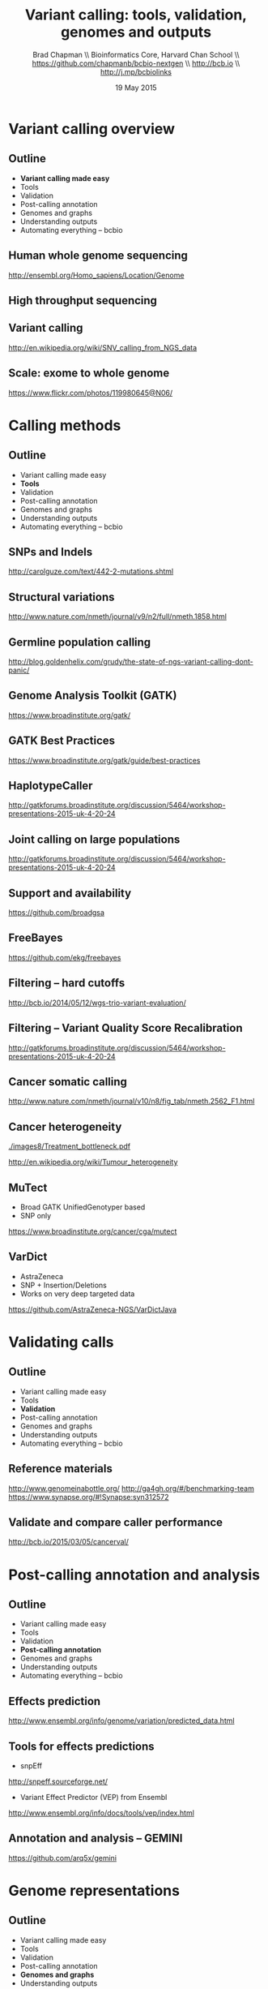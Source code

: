 #+title: Variant calling: tools, validation, genomes and outputs
#+author: Brad Chapman \\ Bioinformatics Core, Harvard Chan School \\ https://github.com/chapmanb/bcbio-nextgen \\ http://bcb.io \\ http://j.mp/bcbiolinks
#+date: 19 May 2015

#+OPTIONS: toc:nil H:2

#+startup: beamer
#+LaTeX_CLASS: beamer
#+latex_header: \usepackage{url}
#+latex_header: \usepackage{hyperref}
#+latex_header: \hypersetup{colorlinks=true}
#+BEAMER_THEME: default
#+BEAMER_COLOR_THEME: seahorse
#+BEAMER_INNER_THEME: rectangles

* Variant calling overview

** Outline

\Large
- \textbf{Variant calling made easy}
- Tools
- Validation
- Post-calling annotation
- Genomes and graphs
- Understanding outputs
- Automating everything -- bcbio

** Human whole genome sequencing

[[./images5/human_genome.png]]

\footnotesize
http://ensembl.org/Homo_sapiens/Location/Genome
\normalsize

** High throughput sequencing

[[./images5/reads.png]]

** Variant calling

[[./images5/SNV_calling.png]]

\footnotesize
http://en.wikipedia.org/wiki/SNV_calling_from_NGS_data
\normalsize

** Scale: exome to whole genome

[[./images5/exome_proportion.png]]

\footnotesize
https://www.flickr.com/photos/119980645@N06/
\normalsize

* Calling methods

** Outline

\Large
- Variant calling made easy
- \textbf{Tools}
- Validation
- Post-calling annotation
- Genomes and graphs
- Understanding outputs
- Automating everything -- bcbio

** SNPs and Indels

[[./images8/mutations.png]]

http://carolguze.com/text/442-2-mutations.shtml

** Structural variations

#+BEGIN_CENTER
#+ATTR_LATEX: :width .55\textwidth
[[./images8/svs.jpg]]
#+END_CENTER

\footnotesize
http://www.nature.com/nmeth/journal/v9/n2/full/nmeth.1858.html

** Germline population calling

#+ATTR_LATEX: :width .8\textwidth
[[./images8/Utah-Pedigree-1463-with-NA12878.png]]

\tiny
http://blog.goldenhelix.com/grudy/the-state-of-ngs-variant-calling-dont-panic/
\normalsize

** Genome Analysis Toolkit (GATK)

[[./images8/gatk.png]]

\vspace{0.5cm}

https://www.broadinstitute.org/gatk/

** GATK Best Practices

[[./images8/gatk-bp.png]]

\small
https://www.broadinstitute.org/gatk/guide/best-practices
\normalsize

** HaplotypeCaller

[[./images8/gatk-hc.png]]

\tiny
http://gatkforums.broadinstitute.org/discussion/5464/workshop-presentations-2015-uk-4-20-24
\normal

** Joint calling on large populations

[[./images8/gatk-joint.png]]

\tiny
http://gatkforums.broadinstitute.org/discussion/5464/workshop-presentations-2015-uk-4-20-24
\normal

** Support and availability

#+BEGIN_CENTER
[[./images8/gatk-license.png]]
#+END_CENTER

\vspace{0.5cm}

https://github.com/broadgsa

** FreeBayes

[[./images8/freebayes.png]]

https://github.com/ekg/freebayes

** Filtering -- hard cutoffs

[[./images8/hard-filters.png]]

\vspace{1cm}

http://bcb.io/2014/05/12/wgs-trio-variant-evaluation/

** Filtering -- Variant Quality Score Recalibration

#+ATTR_LATEX: :width .9\textwidth
[[./images8/gatk-vqsr.png]]

\tiny
http://gatkforums.broadinstitute.org/discussion/5464/workshop-presentations-2015-uk-4-20-24
\normal

** Cancer somatic calling

[[./images8/cancer-somatic.png]]

\vspace{0.5cm}
\scriptsize
http://www.nature.com/nmeth/journal/v10/n8/fig_tab/nmeth.2562_F1.html
\normalsize

** Cancer heterogeneity

[[./images8/Treatment_bottleneck.pdf]]

\small
http://en.wikipedia.org/wiki/Tumour_heterogeneity
\normalsize

** MuTect

\Large
- Broad GATK UnifiedGenotyper based
- SNP only

\vspace{1cm}
\small
https://www.broadinstitute.org/cancer/cga/mutect
\normalsize

** VarDict

\Large
- AstraZeneca
- SNP + Insertion/Deletions
- Works on very deep targeted data

\vspace{1cm}
\small
https://github.com/AstraZeneca-NGS/VarDictJava
\normalsize

* Validating calls

** Outline

\Large
- Variant calling made easy
- Tools
- \textbf{Validation}
- Post-calling annotation
- Genomes and graphs
- Understanding outputs
- Automating everything -- bcbio

** Reference materials

#+BEGIN_CENTER
#+ATTR_LATEX: :width .5\textwidth
[[./images/giab.png]]

#+ATTR_LATEX: :width .7\textwidth
[[./images7/ga4gh.png]]

#+ATTR_LATEX: :width .9\textwidth
[[./images7/dream_challenge.png]]

[[http://www.genomeinabottle.org/]]
http://ga4gh.org/#/benchmarking-team
https://www.synapse.org/#!Synapse:syn312572
#+END_CENTER

** Validate and compare caller performance

#+BEGIN_CENTER
#+ATTR_LATEX: :width 1.0\textwidth
[[./images7/cancer_validate.png]]
#+END_CENTER

http://bcb.io/2015/03/05/cancerval/


* Post-calling annotation and analysis

** Outline

\Large
- Variant calling made easy
- Tools
- Validation
- \textbf{Post-calling annotation}
- Genomes and graphs
- Understanding outputs
- Automating everything -- bcbio

** Effects prediction

#+ATTR_LATEX: :width 1.1\textwidth
[[./images8/vep-consequences.jpg]]

\scriptsize
http://www.ensembl.org/info/genome/variation/predicted_data.html

** Tools for effects predictions

\Large
- snpEff

\small
http://snpeff.sourceforge.net/

\vspace{0.5cm}

\Large
- Variant Effect Predictor (VEP) from Ensembl

\small
http://www.ensembl.org/info/docs/tools/vep/index.html

** Annotation and analysis -- GEMINI

[[./images7/gemini_overview.png]]

\small
https://github.com/arq5x/gemini
\normalsize

* Genome representations

** Outline

\Large
- Variant calling made easy
- Tools
- Validation
- Post-calling annotation
- \textbf{Genomes and graphs}
- Understanding outputs
- Automating everything -- bcbio

** Currently: GRCh37/hg19

#+ATTR_LATEX: :width .9\textwidth
[[./images8/GRCh37.jpg]]

\small
http://www.ncbi.nlm.nih.gov/books/NBK153600/?report=reader

** GRCh38 -- graph based, many more alternative loci

#+ATTR_LATEX: :width .9\textwidth
[[./images8/GRCh38.jpg]]

\footnotesize
http://www.slideshare.net/GenomeRef/transitioning-to-grch38

** GRCh38 -- advantage for variant calling

#+ATTR_LATEX: :width .9\textwidth
[[./images8/GRCh38-advantages.jpg]]

\footnotesize
http://www.slideshare.net/GenomeRef/transitioning-to-grch38

** Major histocompatibility complex (MHC) -- HLAs

[[./images8/MHC.png]]

\small
\vspace{1cm}
http://www.ebi.ac.uk/ipd/imgt/hla/ \\
\scriptsize
http://sciscogenetics.com/technology/human-leukocyte-antigen-complex/

** Alignment: bwa alternative allele support

#+ATTR_LATEX: :width .9\textwidth
[[./images8/bwa-alts.png]]

\small
https://github.com/lh3/bwa/blob/master/README-alt.md

** Genome graphs and variation

#+ATTR_LATEX: :width .9\textwidth
[[./images8/discovar-graphs.jpg]]

\footnotesize
http://www.nature.com/ng/journal/v46/n12/fig_tab/ng.3121_SF6.html
\normalsize

** vg -- tools for working with variant graphs

#+BEGIN_CENTER
#+ATTR_LATEX: :width .5\textwidth
[[./images8/vg-graphs.png]]
#+END_CENTER

\tiny
https://docs.google.com/presentation/d/1bbl2zY4qWQ0yYBHhoVuXb79HdgajRotIUa_VEn3kTpI
\normalsize

* Understanding outputs

** Outline

\Large
- Variant calling made easy
- Tools
- Validation
- Post-calling annotation
- Genomes and graphs
- \textbf{Understanding outputs}
- Automating everything -- bcbio

** VCF -- overview

#+ATTR_LATEX: :width 1.05\textwidth
[[./images8/vcf-overview.png]]

http://vcftools.sourceforge.net/VCF-poster.pdf

** VCF -- representations

[[./images8/vcf-representation.png]]

http://vcftools.sourceforge.net/VCF-poster.pdf

** Learning to read VCFs

\Large
- Step by step guide from Broad
\small
https://www.broadinstitute.org/gatk/guide/article?id=1268

\vspace{0.5cm}
\Large
- Specification
\small
http://samtools.github.io/hts-specs/

* bcbio
** Outline

\Large
- Variant calling made easy
- Tools
- Validation
- Post-calling annotation
- Genomes and graphs
- Understanding outputs
- \textbf{Automating everything -- bcbio}

** White box software

[[./images5/clear_box.jpg]]

** Overview

#+ATTR_LATEX: :width 1.0\textwidth
[[./images3/bcbio_nextgen_highlevel.png]]

\vspace{1cm}
https://github.com/chapmanb/bcbio-nextgen

** Uses

\Large
- Aligners: bwa-mem, novoalign, bowtie2
- Variantion: FreeBayes, GATK, VarDict, MuTecT, Scalpel, SnpEff, VEP, GEMINI,
  Lumpy, Delly, CNVkit
- RNA-seq: Tophat, STAR, cufflinks, HTSeq
- Quality control: fastqc, bamtools, RNA-SeQC
- Manipulation: bedtools, bcftools, biobambam, sambamba, samblaster, samtools,
  vcflib, vt
\normalsize

** Provides

\Large
- Community -- collected set of expertise
- Validation -- outputs + automated evaluation
- Scaling
- Ready to run parallel processing on AWS
- Local installation of tools and data
\normalsize

** Complex, rapidly changing baseline functionality

[[./images2/gatk_changes.png]]

** Quality differences between methods

#+ATTR_LATEX: :width .7\textwidth
[[./images/gcat_comparison.png]]

[[http://www.bioplanet.com/gcat]]

** Benefits of improved filtering

#+BEGIN_CENTER
#+ATTR_LATEX: :width 0.8\textwidth
[[./images7/freebayes_improve-syn3-tumor.png]]
#+END_CENTER

http://j.mp/cancervalpre

** Solution

#+BEGIN_CENTER
#+ATTR_LATEX: :width .5\textwidth
[[./images/community.png]]
#+END_CENTER

\scriptsize
[[http://www.amazon.com/Community-Structure-Belonging-Peter-Block/dp/1605092770]]
\normalsize

** Community: contribution

[[./images5/bcbio_github.png]]

[[https://github.com/chapmanb/bcbio-nextgen]]
